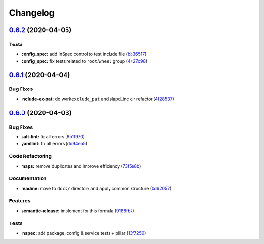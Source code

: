 
Changelog
=========

`0.6.2 <https://github.com/saltstack-formulas/openldap-formula/compare/v0.6.1...v0.6.2>`_ (2020-04-05)
----------------------------------------------------------------------------------------------------------

Tests
^^^^^


* **config_spec:** add InSpec control to test include file (\ `bb36517 <https://github.com/saltstack-formulas/openldap-formula/commit/bb36517f5f541a38b7e313270662ce360a624670>`_\ )
* **config_spec:** fix tests related to ``root``\ /\ ``wheel`` group (\ `4427c98 <https://github.com/saltstack-formulas/openldap-formula/commit/4427c98f4968df76cd53a245110f9cc4f6d562b3>`_\ )

`0.6.1 <https://github.com/saltstack-formulas/openldap-formula/compare/v0.6.0...v0.6.1>`_ (2020-04-04)
----------------------------------------------------------------------------------------------------------

Bug Fixes
^^^^^^^^^


* **include-ex-pat:** do work\ ``exclude_pat`` and slapd_inc dir refactor (\ `4f28537 <https://github.com/saltstack-formulas/openldap-formula/commit/4f285378a74ea1745b0f26bc66dc350de81f4a57>`_\ )

`0.6.0 <https://github.com/saltstack-formulas/openldap-formula/compare/v0.5.4...v0.6.0>`_ (2020-04-03)
----------------------------------------------------------------------------------------------------------

Bug Fixes
^^^^^^^^^


* **salt-lint:** fix all errors (\ `6b1f970 <https://github.com/saltstack-formulas/openldap-formula/commit/6b1f970eaabf6267205c819416a1503616df53c1>`_\ )
* **yamllint:** fix all errors (\ `dd94ea5 <https://github.com/saltstack-formulas/openldap-formula/commit/dd94ea5373ede5fa91737933c164abb7b87c746b>`_\ )

Code Refactoring
^^^^^^^^^^^^^^^^


* **maps:** remove duplicates and improve efficiency (\ `73f5e8b <https://github.com/saltstack-formulas/openldap-formula/commit/73f5e8bf7e169c381cca8d65f732486a247252c6>`_\ )

Documentation
^^^^^^^^^^^^^


* **readme:** move to ``docs/`` directory and apply common structure (\ `0d62057 <https://github.com/saltstack-formulas/openldap-formula/commit/0d6205791e74e04d065c41d2564cde01815d28ce>`_\ )

Features
^^^^^^^^


* **semantic-release:** implement for this formula (\ `9188fb7 <https://github.com/saltstack-formulas/openldap-formula/commit/9188fb7a7dd16af3e26fc20c39774ec4d9c54bfd>`_\ )

Tests
^^^^^


* **inspec:** add package, config & service tests + pillar (\ `13f7250 <https://github.com/saltstack-formulas/openldap-formula/commit/13f725032b1db0b37928b318c81816ce8da967e7>`_\ )
